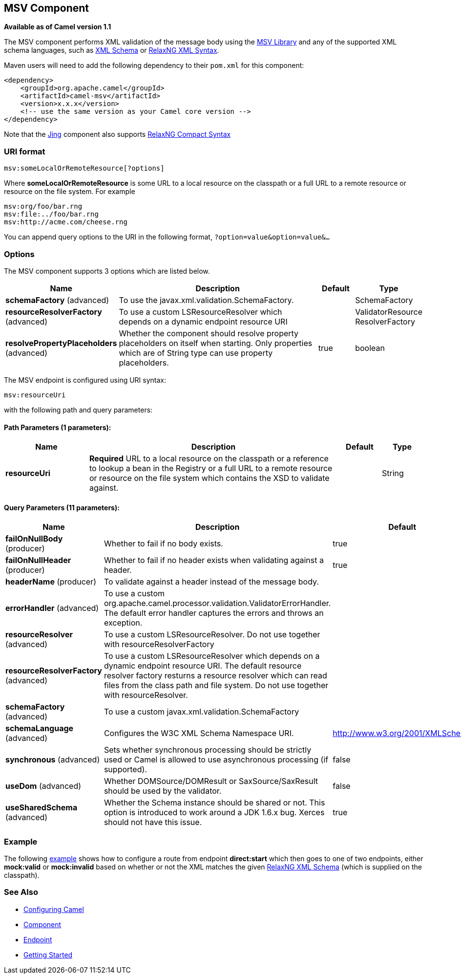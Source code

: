 ## MSV Component

*Available as of Camel version 1.1*

The MSV component performs XML validation of the message body using the
https://msv.dev.java.net/[MSV Library] and any of the supported XML
schema languages, such as http://www.w3.org/XML/Schema[XML Schema] or
http://relaxng.org/[RelaxNG XML Syntax].

Maven users will need to add the following dependency to their `pom.xml`
for this component:

[source,xml]
------------------------------------------------------------
<dependency>
    <groupId>org.apache.camel</groupId>
    <artifactId>camel-msv</artifactId>
    <version>x.x.x</version>
    <!-- use the same version as your Camel core version -->
</dependency>
------------------------------------------------------------

Note that the link:jing.html[Jing] component also supports
http://relaxng.org/compact-tutorial-20030326.html[RelaxNG Compact
Syntax]

### URI format

[source,java]
---------------------------------------
msv:someLocalOrRemoteResource[?options]
---------------------------------------

Where *someLocalOrRemoteResource* is some URL to a local resource on the
classpath or a full URL to a remote resource or resource on the file
system. For example

[source,java]
------------------------------
msv:org/foo/bar.rng
msv:file:../foo/bar.rng
msv:http://acme.com/cheese.rng
------------------------------

You can append query options to the URI in the following format,
`?option=value&option=value&...`

### Options




// component options: START
The MSV component supports 3 options which are listed below.



[width="100%",cols="2,6,1,1",options="header"]
|=======================================================================
| Name | Description | Default | Type
| **schemaFactory** (advanced) | To use the javax.xml.validation.SchemaFactory. |   | SchemaFactory
| **resourceResolverFactory** (advanced) | To use a custom LSResourceResolver which depends on a dynamic endpoint resource URI |   | ValidatorResource ResolverFactory
| **resolvePropertyPlaceholders** (advanced) | Whether the component should resolve property placeholders on itself when starting. Only properties which are of String type can use property placeholders. | true  | boolean
|=======================================================================
// component options: END






// endpoint options: START
The MSV endpoint is configured using URI syntax:

    msv:resourceUri

with the following path and query parameters:

#### Path Parameters (1 parameters):

[width="100%",cols="2,6,1,1",options="header"]
|=======================================================================
| Name | Description | Default | Type
| **resourceUri** | *Required* URL to a local resource on the classpath or a reference to lookup a bean in the Registry or a full URL to a remote resource or resource on the file system which contains the XSD to validate against. |  | String
|=======================================================================

#### Query Parameters (11 parameters):

[width="100%",cols="2,6,1,1",options="header"]
|=======================================================================
| Name | Description | Default | Type
| **failOnNullBody** (producer) | Whether to fail if no body exists. | true | boolean
| **failOnNullHeader** (producer) | Whether to fail if no header exists when validating against a header. | true | boolean
| **headerName** (producer) | To validate against a header instead of the message body. |  | String
| **errorHandler** (advanced) | To use a custom org.apache.camel.processor.validation.ValidatorErrorHandler. The default error handler captures the errors and throws an exception. |  | ValidatorErrorHandler
| **resourceResolver** (advanced) | To use a custom LSResourceResolver. Do not use together with resourceResolverFactory |  | LSResourceResolver
| **resourceResolverFactory** (advanced) | To use a custom LSResourceResolver which depends on a dynamic endpoint resource URI. The default resource resolver factory resturns a resource resolver which can read files from the class path and file system. Do not use together with resourceResolver. |  | ValidatorResource ResolverFactory
| **schemaFactory** (advanced) | To use a custom javax.xml.validation.SchemaFactory |  | SchemaFactory
| **schemaLanguage** (advanced) | Configures the W3C XML Schema Namespace URI. | http://www.w3.org/2001/XMLSchema | String
| **synchronous** (advanced) | Sets whether synchronous processing should be strictly used or Camel is allowed to use asynchronous processing (if supported). | false | boolean
| **useDom** (advanced) | Whether DOMSource/DOMResult or SaxSource/SaxResult should be used by the validator. | false | boolean
| **useSharedSchema** (advanced) | Whether the Schema instance should be shared or not. This option is introduced to work around a JDK 1.6.x bug. Xerces should not have this issue. | true | boolean
|=======================================================================
// endpoint options: END



### Example

The following
http://svn.apache.org/repos/asf/camel/trunk/components/camel-msv/src/test/resources/org/apache/camel/component/validator/msv/camelContext.xml[example]
shows how to configure a route from endpoint *direct:start* which then
goes to one of two endpoints, either *mock:valid* or *mock:invalid*
based on whether or not the XML matches the given
http://relaxng.org/[RelaxNG XML Schema] (which is supplied on the
classpath).

### See Also

* link:configuring-camel.html[Configuring Camel]
* link:component.html[Component]
* link:endpoint.html[Endpoint]
* link:getting-started.html[Getting Started]

